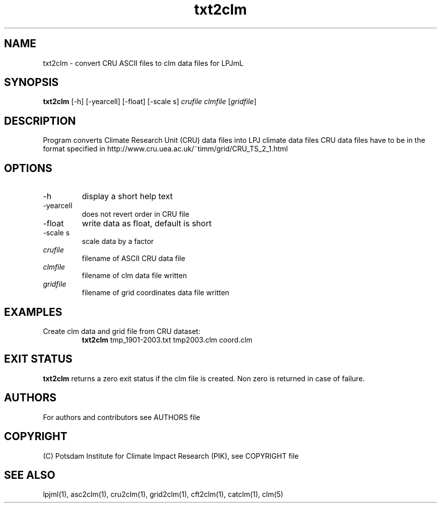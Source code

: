 .TH txt2clm 1  "November 26, 2018" "version 1.0.005" "USER COMMANDS"
.SH NAME
txt2clm \- convert CRU ASCII files to clm data files for LPJmL
.SH SYNOPSIS
.B txt2clm
[\-h] [\-yearcell] [\-float] [\-scale s] 
.I crufile clmfile 
[\fIgridfile\fP]
.SH DESCRIPTION
Program converts Climate Research Unit (CRU) data files into LPJ climate data files
CRU data files have to be in the format specified in
http://www.cru.uea.ac.uk/~timm/grid/CRU_TS_2_1.html
.SH OPTIONS
.TP
\-h
display a short help text
.TP
\-yearcell 
does not revert order in CRU file
.TP
\-float 
write data as float, default is short
.TP
\-scale s
scale data by a factor
.TP
.I crufile    
filename of ASCII CRU data file
.TP
.I clmfile     
filename of clm data file written
.TP
.I gridfile     
filename of grid coordinates data file written
.SH EXAMPLES
.TP
Create clm data and grid file from CRU dataset:
.B txt2clm
tmp_1901-2003.txt tmp2003.clm coord.clm
.PP
.SH EXIT STATUS
.B txt2clm
returns a zero exit status if the clm file is created.
Non zero is returned in case of failure.

.SH AUTHORS

For authors and contributors see AUTHORS file

.SH COPYRIGHT

(C) Potsdam Institute for Climate Impact Research (PIK), see COPYRIGHT file

.SH SEE ALSO
lpjml(1), asc2clm(1), cru2clm(1), grid2clm(1), cft2clm(1), catclm(1), clm(5)
